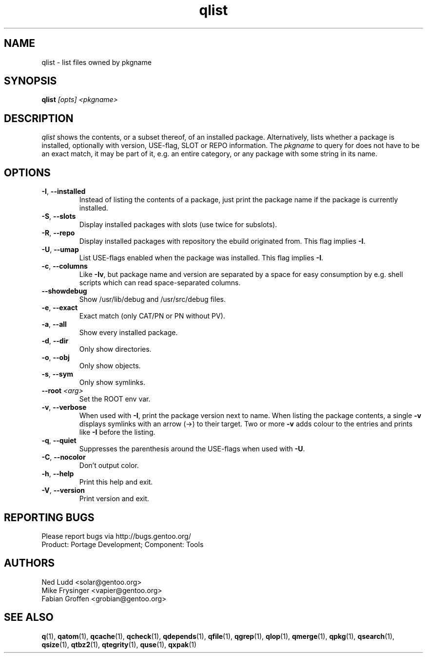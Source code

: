 .\" generated by mkman.py, please do NOT edit!
.TH qlist "1" "Feb 2019" "Gentoo Foundation" "qlist"
.SH NAME
qlist \- list files owned by pkgname
.SH SYNOPSIS
.B qlist
\fI[opts] <pkgname>\fR
.SH DESCRIPTION
\fIqlist\fR shows the contents, or a subset thereof, of an installed
package.  Alternatively, lists whether a package is installed,
optionally with version, USE-flag, SLOT or REPO information.  The
\fIpkgname\fR to query for does not have to be an exact match, it may be
part of it, e.g.\ an entire category, or any package with some string in
its name.
.SH OPTIONS
.TP
\fB\-I\fR, \fB\-\-installed\fR
Instead of listing the contents of a package, just print the package
name if the package is currently installed.
.TP
\fB\-S\fR, \fB\-\-slots\fR
Display installed packages with slots (use twice for subslots).
.TP
\fB\-R\fR, \fB\-\-repo\fR
Display installed packages with repository the ebuild originated from.
This flag implies \fB\-I\fR.
.TP
\fB\-U\fR, \fB\-\-umap\fR
List USE-flags enabled when the package was installed.  This flag
implies \fB\-I\fR.
.TP
\fB\-c\fR, \fB\-\-columns\fR
Like \fB\-Iv\fR, but package name and version are separated by a
space for easy consumption by e.g.\ shell scripts which can read
space-separated columns.
.TP
\fB\-\-showdebug\fR
Show /usr/lib/debug and /usr/src/debug files.
.TP
\fB\-e\fR, \fB\-\-exact\fR
Exact match (only CAT/PN or PN without PV).
.TP
\fB\-a\fR, \fB\-\-all\fR
Show every installed package.
.TP
\fB\-d\fR, \fB\-\-dir\fR
Only show directories.
.TP
\fB\-o\fR, \fB\-\-obj\fR
Only show objects.
.TP
\fB\-s\fR, \fB\-\-sym\fR
Only show symlinks.
.TP
\fB\-\-root\fR \fI<arg>\fR
Set the ROOT env var.
.TP
\fB\-v\fR, \fB\-\-verbose\fR
When used with \fB\-I\fR, print the package version next to name.
When listing the package contents, a single \fB\-v\fR displays
symlinks with an arrow (\->) to their target.  Two or more \fB\-v\fR
adds colour to the entries and prints like \fB\-I\fR before the
listing.
.TP
\fB\-q\fR, \fB\-\-quiet\fR
Suppresses the parenthesis around the USE-flags when used with \fB\-U\fR.
.TP
\fB\-C\fR, \fB\-\-nocolor\fR
Don't output color.
.TP
\fB\-h\fR, \fB\-\-help\fR
Print this help and exit.
.TP
\fB\-V\fR, \fB\-\-version\fR
Print version and exit.

.SH "REPORTING BUGS"
Please report bugs via http://bugs.gentoo.org/
.br
Product: Portage Development; Component: Tools
.SH AUTHORS
.nf
Ned Ludd <solar@gentoo.org>
Mike Frysinger <vapier@gentoo.org>
Fabian Groffen <grobian@gentoo.org>
.fi
.SH "SEE ALSO"
.BR q (1),
.BR qatom (1),
.BR qcache (1),
.BR qcheck (1),
.BR qdepends (1),
.BR qfile (1),
.BR qgrep (1),
.BR qlop (1),
.BR qmerge (1),
.BR qpkg (1),
.BR qsearch (1),
.BR qsize (1),
.BR qtbz2 (1),
.BR qtegrity (1),
.BR quse (1),
.BR qxpak (1)
